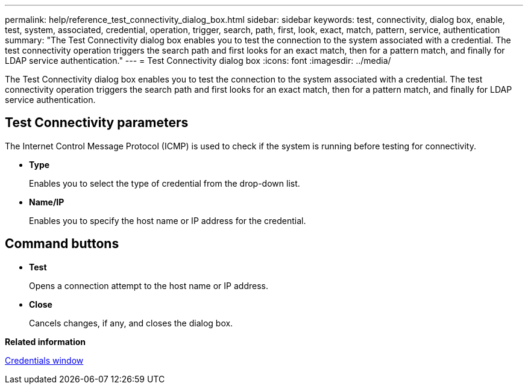 ---
permalink: help/reference_test_connectivity_dialog_box.html
sidebar: sidebar
keywords: test, connectivity, dialog box, enable, test, system, associated, credential, operation, trigger, search, path, first, look, exact, match, pattern, service, authentication
summary: "The Test Connectivity dialog box enables you to test the connection to the system associated with a credential. The test connectivity operation triggers the search path and first looks for an exact match, then for a pattern match, and finally for LDAP service authentication."
---
= Test Connectivity dialog box
:icons: font
:imagesdir: ../media/

[.lead]
The Test Connectivity dialog box enables you to test the connection to the system associated with a credential. The test connectivity operation triggers the search path and first looks for an exact match, then for a pattern match, and finally for LDAP service authentication.

== Test Connectivity parameters

The Internet Control Message Protocol (ICMP) is used to check if the system is running before testing for connectivity.

* *Type*
+
Enables you to select the type of credential from the drop-down list.

* *Name/IP*
+
Enables you to specify the host name or IP address for the credential.

== Command buttons

* *Test*
+
Opens a connection attempt to the host name or IP address.

* *Close*
+
Cancels changes, if any, and closes the dialog box.

*Related information*

xref:reference_credentials_window.adoc[Credentials window]
